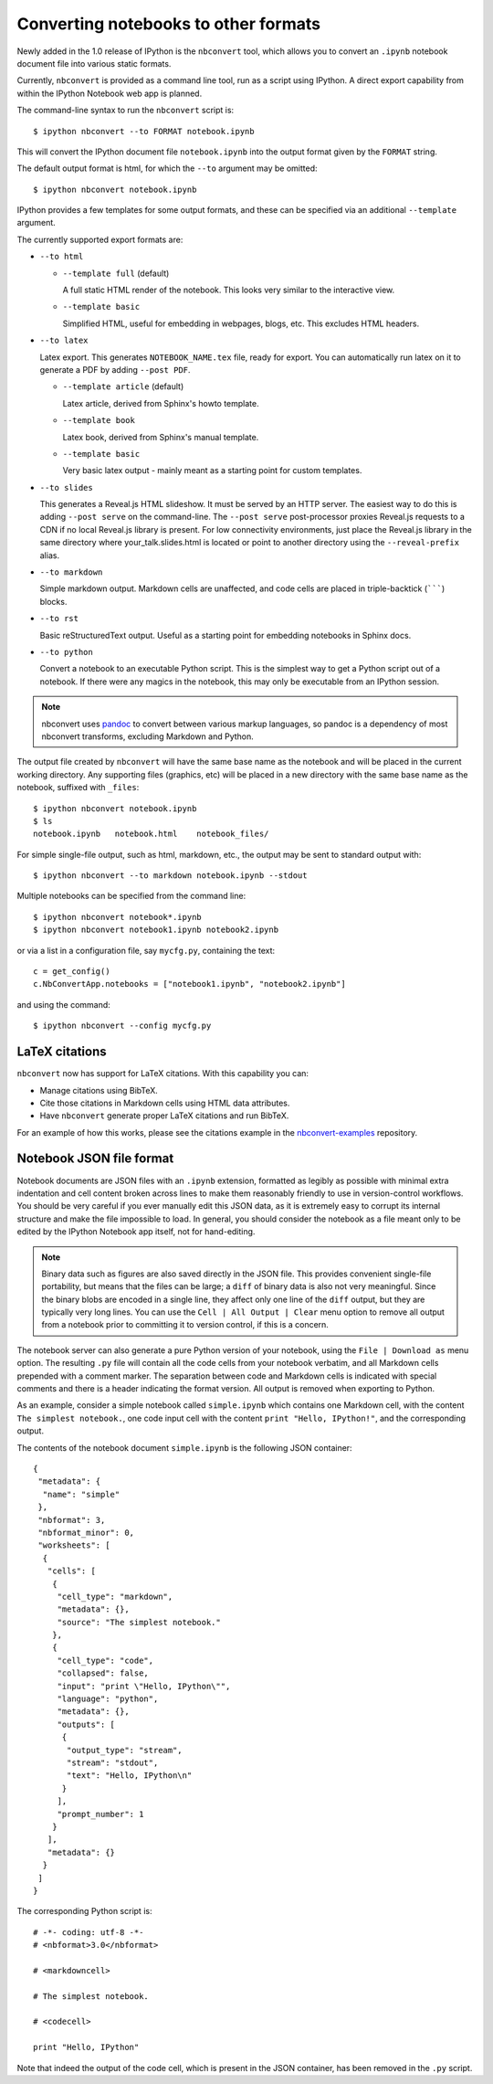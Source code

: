 .. _nbconvert:

Converting notebooks to other formats
=====================================

Newly added in the 1.0 release of IPython is the ``nbconvert`` tool, which 
allows you to convert an ``.ipynb`` notebook document file into various static 
formats. 

Currently, ``nbconvert`` is provided as a command line tool, run as a script 
using IPython. A direct export capability from within the 
IPython Notebook web app is planned. 

The command-line syntax to run the ``nbconvert`` script is::

  $ ipython nbconvert --to FORMAT notebook.ipynb

This will convert the IPython document file ``notebook.ipynb`` into the output 
format given by the ``FORMAT`` string.

The default output format is html, for which the ``--to`` argument may be 
omitted::
  
  $ ipython nbconvert notebook.ipynb

IPython provides a few templates for some output formats, and these can be
specified via an additional ``--template`` argument.

The currently supported export formats are:

* ``--to html``

  - ``--template full`` (default)
  
    A full static HTML render of the notebook.
    This looks very similar to the interactive view.

  - ``--template basic``
  
    Simplified HTML, useful for embedding in webpages, blogs, etc.
    This excludes HTML headers.

* ``--to latex``

  Latex export.  This generates ``NOTEBOOK_NAME.tex`` file,
  ready for export.  You can automatically run latex on it to generate a PDF
  by adding ``--post PDF``.
  
  - ``--template article`` (default)
  
    Latex article, derived from Sphinx's howto template.

  - ``--template book``
  
    Latex book, derived from Sphinx's manual template.

  - ``--template basic``
  
    Very basic latex output - mainly meant as a starting point for custom templates.

* ``--to slides``

  This generates a Reveal.js HTML slideshow.
  It must be served by an HTTP server. The easiest way to do this is adding
  ``--post serve`` on the command-line. The ``--post serve`` post-processor 
  proxies Reveal.js requests to a CDN if no local Reveal.js library is present. 
  For low connectivity environments, just place the Reveal.js library in the 
  same directory where your_talk.slides.html is located or point to another 
  directory using the ``--reveal-prefix`` alias.

* ``--to markdown``

  Simple markdown output.  Markdown cells are unaffected,
  and code cells are placed in triple-backtick (```````) blocks.

* ``--to rst``

  Basic reStructuredText output. Useful as a starting point for embedding notebooks
  in Sphinx docs.

* ``--to python``

  Convert a notebook to an executable Python script.
  This is the simplest way to get a Python script out of a notebook.
  If there were any magics in the notebook, this may only be executable from
  an IPython session.
  
.. note::

  nbconvert uses pandoc_ to convert between various markup languages,
  so pandoc is a dependency of most nbconvert transforms,
  excluding Markdown and Python.

.. _pandoc: http://johnmacfarlane.net/pandoc/

The output file created by ``nbconvert`` will have the same base name as
the notebook and will be placed in the current working directory. Any
supporting files (graphics, etc) will be placed in a new directory with the
same base name as the notebook, suffixed with ``_files``::

  $ ipython nbconvert notebook.ipynb
  $ ls
  notebook.ipynb   notebook.html    notebook_files/

For simple single-file output, such as html, markdown, etc.,
the output may be sent to standard output with::
    
  $ ipython nbconvert --to markdown notebook.ipynb --stdout
    
Multiple notebooks can be specified from the command line::
    
  $ ipython nbconvert notebook*.ipynb
  $ ipython nbconvert notebook1.ipynb notebook2.ipynb
    
or via a list in a configuration file, say ``mycfg.py``, containing the text::

  c = get_config()
  c.NbConvertApp.notebooks = ["notebook1.ipynb", "notebook2.ipynb"]

and using the command::

  $ ipython nbconvert --config mycfg.py


.. _notebook_format:

LaTeX citations
---------------

``nbconvert`` now has support for LaTeX citations. With this capability you
can:

* Manage citations using BibTeX.
* Cite those citations in Markdown cells using HTML data attributes.
* Have ``nbconvert`` generate proper LaTeX citations and run BibTeX.

For an example of how this works, please see the citations example in
the nbconvert-examples_ repository.

.. _nbconvert-examples: https://github.com/ipython/nbconvert-examples

Notebook JSON file format
-------------------------

Notebook documents are JSON files with an ``.ipynb`` extension, formatted
as legibly as possible with minimal extra indentation and cell content broken
across lines to make them reasonably friendly to use in version-control
workflows.  You should be very careful if you ever manually edit this JSON
data, as it is extremely easy to corrupt its internal structure and make the
file impossible to load.  In general, you should consider the notebook as a
file meant only to be edited by the IPython Notebook app itself, not for 
hand-editing.

.. note::

     Binary data such as figures are also saved directly in the JSON file.  
     This provides convenient single-file portability, but means that the 
     files can be large; a ``diff`` of binary data is also not very 
     meaningful.  Since the binary blobs are encoded in a single line, they 
     affect only one line of the ``diff`` output, but they are typically very 
     long lines.  You can use the ``Cell | All Output | Clear`` menu option to 
     remove all output from a notebook prior to committing it to version 
     control, if this is a concern.

The notebook server can also generate a pure Python version of your notebook, 
using the ``File | Download as`` menu option. The resulting ``.py`` file will 
contain all the code cells from your notebook verbatim, and all Markdown cells 
prepended with a comment marker.  The separation between code and Markdown
cells is indicated with special comments and there is a header indicating the
format version.  All output is removed when exporting to Python.

As an example, consider a simple notebook called ``simple.ipynb`` which 
contains one Markdown cell, with the content ``The simplest notebook.``, one 
code input cell with the content ``print "Hello, IPython!"``, and the 
corresponding output.

The contents of the notebook document ``simple.ipynb`` is the following JSON 
container::

  {
   "metadata": {
    "name": "simple"
   },
   "nbformat": 3,
   "nbformat_minor": 0,
   "worksheets": [
    {
     "cells": [
      {
       "cell_type": "markdown",
       "metadata": {},
       "source": "The simplest notebook."
      },
      {
       "cell_type": "code",
       "collapsed": false,
       "input": "print \"Hello, IPython\"",
       "language": "python",
       "metadata": {},
       "outputs": [
        {
         "output_type": "stream",
         "stream": "stdout",
         "text": "Hello, IPython\n"
        }
       ],
       "prompt_number": 1
      }
     ],
     "metadata": {}
    }
   ]
  }


The corresponding Python script is::

  # -*- coding: utf-8 -*-
  # <nbformat>3.0</nbformat>

  # <markdowncell>

  # The simplest notebook.

  # <codecell>

  print "Hello, IPython"

Note that indeed the output of the code cell, which is present in the JSON 
container, has been removed in the ``.py`` script.
